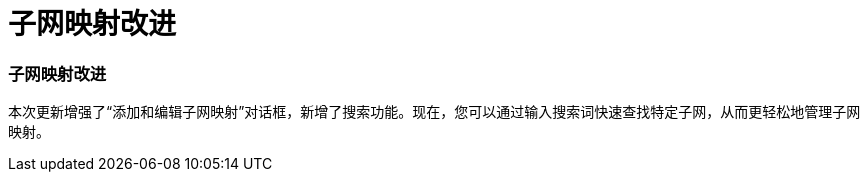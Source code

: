 = 子网映射改进
:allow-uri-read: 




=== 子网映射改进

本次更新增强了“添加和编辑子网映射”对话框，新增了搜索功能。现在，您可以通过输入搜索词快速查找特定子网，从而更轻松地管理子网映射。

